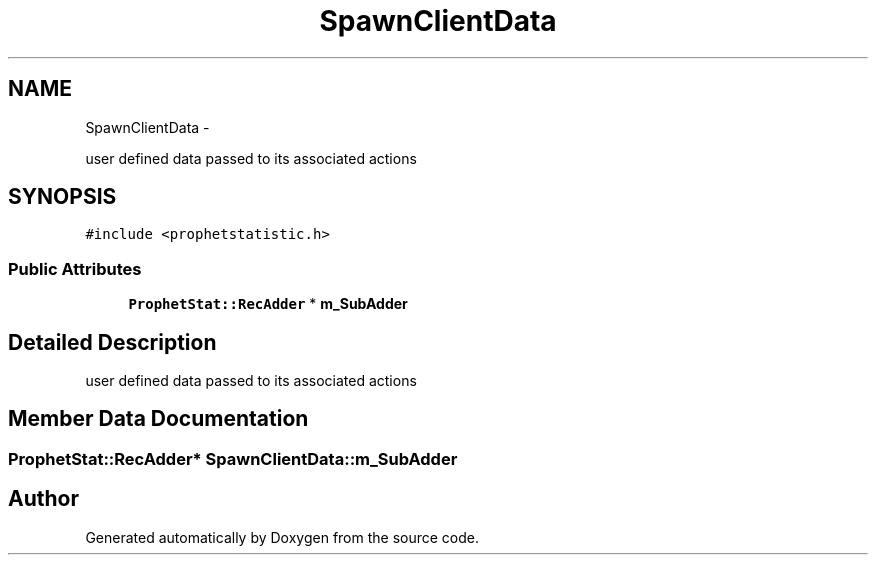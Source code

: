 .TH "SpawnClientData" 3 "18 Dec 2013" "Doxygen" \" -*- nroff -*-
.ad l
.nh
.SH NAME
SpawnClientData \- 
.PP
user defined data passed to its associated actions  

.SH SYNOPSIS
.br
.PP
.PP
\fC#include <prophetstatistic.h>\fP
.SS "Public Attributes"

.in +1c
.ti -1c
.RI "\fBProphetStat::RecAdder\fP * \fBm_SubAdder\fP"
.br
.in -1c
.SH "Detailed Description"
.PP 
user defined data passed to its associated actions 
.SH "Member Data Documentation"
.PP 
.SS "\fBProphetStat::RecAdder\fP* \fBSpawnClientData::m_SubAdder\fP"

.SH "Author"
.PP 
Generated automatically by Doxygen from the source code.

